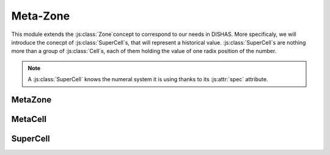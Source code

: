 
Meta-Zone
*********


.. |br| raw:: html

	<br/>

This module extends the \ :js:class:`Zone`\ concept to correspond to our needs in DISHAS.
More specificaly, we will introduce the conecpt of \ :js:class:`SuperCell`\ s, that will represent a historical value.
\ :js:class:`SuperCell`\ s are nothing more than a group of  \ :js:class:`Cell`\ s, each of them holding the value of one radix position of the number.

.. |example_integer_sexagesimal| image:: example_integer_sexagesimal.png
	:width: 200pt
	:height: 19pt

.. centered::
	|example_integer_sexagesimal| |br|
	`Example` -- A SuperCell, composed of 4 Cells, representing the integer and sexagesimal number: :math:`97\enskip \boldsymbol; 12, 45, 22`

.. |example_historical| image:: example_historical.png
	:width: 300pt
	:height: 19pt

.. centered::
	|example_historical| |br|
	`Example` -- A SuperCell, composed of 6 Cells, representing the number (in historical numeral system): :math:`127\mathrm{r}\enskip 11\mathrm{s}\enskip 29\enskip \boldsymbol; 23, 59, 14`

.. note:: A \ :js:class:`SuperCell`\  knows the numeral system it is using thanks to its \ :js:attr:`spec`\  attribute.

.. |example_table| image:: example_table.png
	:width: 208pt
	:height: 381pt

.. centered::
	|example_table| |br|
	`Example: A Sine table` -- This \ :js:class:`MetaZone`\  is divided into 2 sub-zones. One for the argument (angle) and one for the entry.\ |br|\  Each of this sub-zones is then divided into several \ :js:class:`SuperCell`\ s, which are composed of several \ :js:class:`MetaCell`\ s.


.. |inheritance_image| image:: metazone_inheritance_scheme.png
	:width: 500pt
	:height: 219pt

.. centered::
	|inheritance_image| |br| |br|
	`Inheritance scheme for MetaZone classes`

.. |tree_image| image:: 1arg_metazone_tree.png
	:width: 490pt
	:height: 178pt

.. centered::
	|tree_image| |br| |br|
	`Typical zone tree for astronomical tables`

MetaZone
========

.. js:autoclass:: MetaZone
	:members: cssGrid, auto_computations, auto_tools, horizontal_auto_tools, history, redo_list, transforming_linked, setup, gridXYCSS, applyCSS, asDecimalJSON, asOriginalJSON, fromOriginalJSON, get_all_SuperCells, selectionToMetaCells, selectionToSuperCells, lineSelect, columnSelect, superSelect, moveSelectionsHorizontally, moveSelectionsVertically, moveSelectionsNextSuperCell, isSelectionSuperSelect, validateAll, undo, redo, undoStep, redoStep, fillStarsIfEmpty, hasEmptyCells, hasUnvalidatedCells, asFunctionSuperCells, asFunction, *

MetaCell
========

.. js:autoclass:: MetaCell
	:members: val, spec, props, radix, ndigit, filler, fill, value, erase, setProp, appendProp, validate, addZeros, addStars, fillStars, fillStarsIfEmpty, isArgument, isEntry, isInfo, isFirst, isDec, isLast, nextArg, log, *

SuperCell
=========

.. js:autoclass:: SuperCell
	:members: props, spec, positions, linkedSuperCells, setSmartNumber, getSmartNumber, erase, setProp, appendProp, validateNonEmpty, fillStarsIfEmpty, isArgument, isEntry, isInfo, nextArg, nextNArgs, log, isComplete, testAtLeastOneProp, testFullProp, linkSuperCell, transformLinkedSuperCells, copyPropsToLinkedSuperCells, *
